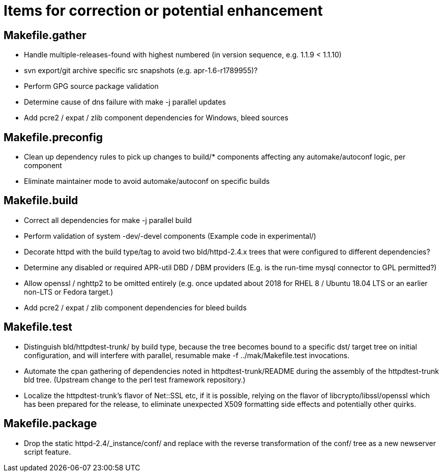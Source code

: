 = Items for correction or potential enhancement

== Makefile.gather

 - Handle multiple-releases-found with highest numbered (in version sequence,
   e.g. 1.1.9 < 1.1.10)

 - svn export/git archive specific src snapshots (e.g. apr-1.6-r1789955)?

 - Perform GPG source package validation

 - Determine cause of dns failure with make -j parallel updates

 - Add pcre2 / expat / zlib component dependencies for Windows, bleed sources

== Makefile.preconfig

 - Clean up dependency rules to pick up changes to build/* components
   affecting any automake/autoconf logic, per component

 - Eliminate maintainer mode to avoid automake/autoconf on specific builds

== Makefile.build

 - Correct all dependencies for make -j parallel build

 - Perform validation of system -dev/-devel components
   (Example code in experimental/)

 - Decorate httpd with the build type/tag to avoid two bld/httpd-2.4.x trees
   that were configured to different dependencies?

 - Determine any disabled or required APR-util DBD / DBM providers
   (E.g. is the run-time mysql connector to GPL permitted?)

 - Allow openssl / nghttp2 to be omitted entirely (e.g. once updated 
   about 2018 for RHEL 8 / Ubuntu 18.04 LTS or an earlier non-LTS or
   Fedora target.)

 - Add pcre2 / expat / zlib component dependencies for bleed builds

== Makefile.test

 - Distinguish bld/httpdtest-trunk/ by build type, because the tree becomes
   bound to a specific dst/ target tree on initial configuration, and will
   interfere with parallel, resumable make -f ../mak/Makefile.test invocations.

 - Automate the cpan gathering of dependencies noted in httpdtest-trunk/README
   during the assembly of the httpdtest-trunk bld tree. (Upstream change to
   the perl test framework repository.)

 - Localize the httpdtest-trunk's flavor of Net::SSL etc, if it is possible,
   relying on the flavor of libcrypto/libssl/openssl which has been prepared
   for the release, to eliminate unexpected X509 formatting side effects and
   potentially other quirks.

== Makefile.package

 - Drop the static httpd-2.4/_instance/conf/ and replace with the reverse
   transformation of the conf/ tree as a new newserver script feature.



